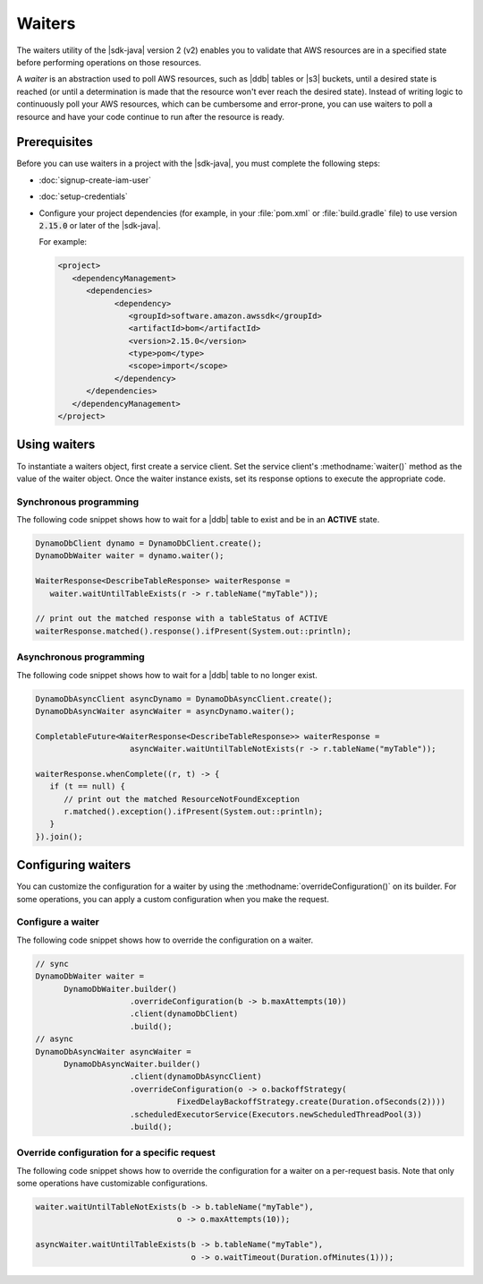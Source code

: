 .. Copyright Amazon.com, Inc. or its affiliates. All Rights Reserved.

   This work is licensed under a Creative Commons Attribution-NonCommercial-ShareAlike 4.0
   International License (the "License"). You may not use this file except in compliance with the
   License. A copy of the License is located at http://creativecommons.org/licenses/by-nc-sa/4.0/.

   This file is distributed on an "AS IS" BASIS, WITHOUT WARRANTIES OR CONDITIONS OF ANY KIND,
   either express or implied. See the License for the specific language governing permissions and
   limitations under the License.

###############################
Waiters
###############################

.. meta::
   :description: How to poll for AWS resource states using the waiters utility for the AWS SDK for
                 Java v2
   :keywords: AWS SDK for Java, waiters, polling, state, resource, service client

The waiters utility of the |sdk-java| version 2 (v2) enables you to validate that
AWS resources are in a specified state before performing operations on those resources.

A *waiter* is an abstraction used to poll AWS resources, such as |ddb| tables or |s3| buckets, until a
desired state is reached (or until a determination is made that the resource won't ever reach the
desired state). Instead of writing logic to continuously poll your AWS resources, which can be
cumbersome and error-prone, you can use waiters to poll a resource and have your code continue to run after
the resource is ready.


Prerequisites
=============

Before you can use waiters in a project with the |sdk-java|, you must complete the following steps:

-  :doc:`signup-create-iam-user`
   
-  :doc:`setup-credentials`
   
-  Configure your project dependencies (for example, in your :file:`pom.xml` or :file:`build.gradle`
   file) to use version :code:`2.15.0` or later of the |sdk-java|.
   
   For example:
   
   .. code-block:: xml

      <project>
         <dependencyManagement>
            <dependencies>
                  <dependency>
                     <groupId>software.amazon.awssdk</groupId>
                     <artifactId>bom</artifactId>
                     <version>2.15.0</version>
                     <type>pom</type>
                     <scope>import</scope>
                  </dependency>
            </dependencies>
         </dependencyManagement>
      </project>

Using waiters
=============

To instantiate a waiters object, first create a service client. Set the service client's
:methodname:`waiter()` method as the value of the waiter object. Once the waiter instance exists, set
its response options to execute the appropriate code.

Synchronous programming
-----------------------

The following code snippet shows how to wait for a |ddb| table to exist and be in an **ACTIVE** state.

.. code-block:: java

   DynamoDbClient dynamo = DynamoDbClient.create();
   DynamoDbWaiter waiter = dynamo.waiter();

   WaiterResponse<DescribeTableResponse> waiterResponse = 
      waiter.waitUntilTableExists(r -> r.tableName("myTable"));

   // print out the matched response with a tableStatus of ACTIVE
   waiterResponse.matched().response().ifPresent(System.out::println);

Asynchronous programming
------------------------

The following code snippet shows how to wait for a |ddb| table to no longer exist.

.. code-block:: java

   DynamoDbAsyncClient asyncDynamo = DynamoDbAsyncClient.create();
   DynamoDbAsyncWaiter asyncWaiter = asyncDynamo.waiter();

   CompletableFuture<WaiterResponse<DescribeTableResponse>> waiterResponse =
                       asyncWaiter.waitUntilTableNotExists(r -> r.tableName("myTable"));

   waiterResponse.whenComplete((r, t) -> {
      if (t == null) {
         // print out the matched ResourceNotFoundException
         r.matched().exception().ifPresent(System.out::println);
      }
   }).join();

Configuring waiters
===================

You can customize the configuration for a waiter by using the :methodname:`overrideConfiguration()`
on its builder. For some operations, you can apply a custom configuration when you make the request.

Configure a waiter
------------------

The following code snippet shows how to override the configuration on a waiter.

.. code-block:: java

   // sync
   DynamoDbWaiter waiter =
         DynamoDbWaiter.builder()
                       .overrideConfiguration(b -> b.maxAttempts(10))
                       .client(dynamoDbClient)
                       .build();
   // async
   DynamoDbAsyncWaiter asyncWaiter =
         DynamoDbAsyncWaiter.builder()
                       .client(dynamoDbAsyncClient)
                       .overrideConfiguration(o -> o.backoffStrategy(
                                 FixedDelayBackoffStrategy.create(Duration.ofSeconds(2))))
                       .scheduledExecutorService(Executors.newScheduledThreadPool(3))
                       .build();

Override configuration for a specific request
---------------------------------------------

The following code snippet shows how to override the configuration for a waiter on a per-request
basis. Note that only some operations have customizable configurations.

.. code-block:: java

   waiter.waitUntilTableNotExists(b -> b.tableName("myTable"),
                                 o -> o.maxAttempts(10));

   asyncWaiter.waitUntilTableExists(b -> b.tableName("myTable"), 
                                    o -> o.waitTimeout(Duration.ofMinutes(1)));


